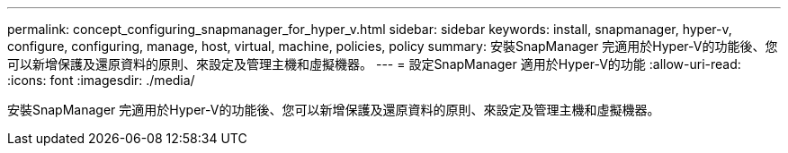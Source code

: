 ---
permalink: concept_configuring_snapmanager_for_hyper_v.html 
sidebar: sidebar 
keywords: install, snapmanager, hyper-v, configure, configuring, manage, host, virtual, machine, policies, policy 
summary: 安裝SnapManager 完適用於Hyper-V的功能後、您可以新增保護及還原資料的原則、來設定及管理主機和虛擬機器。 
---
= 設定SnapManager 適用於Hyper-V的功能
:allow-uri-read: 
:icons: font
:imagesdir: ./media/


[role="lead"]
安裝SnapManager 完適用於Hyper-V的功能後、您可以新增保護及還原資料的原則、來設定及管理主機和虛擬機器。
